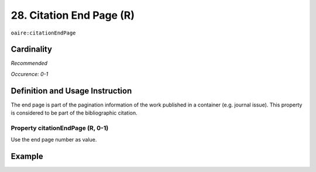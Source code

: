 .. _aire:citationEndPage:

28. Citation End Page (R)
=========================

``oaire:citationEndPage``

Cardinality
~~~~~~~~~~~

*Recommended*

*Occurence: 0-1*

Definition and Usage Instruction
~~~~~~~~~~~~~~~~~~~~~~~~~~~~~~~~

The end page is part of the pagination information of the work published in a container (e.g. journal issue). This property is considered to be part of the bibliographic citation.

Property citationEndPage (R, 0-1)
---------------------------------

Use the end page number as value.

Example
~~~~~~~

.. code-block:: xml
   :linenos:

   <oaire:citationEndPage>105</oaire:citationEndPage>
